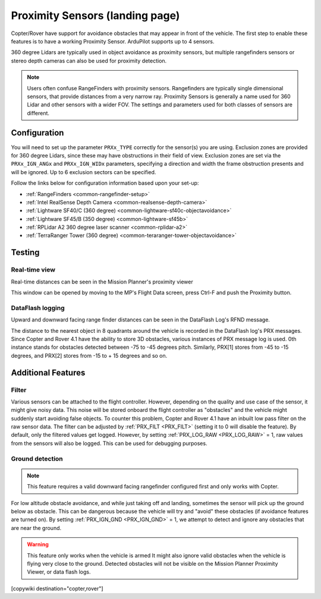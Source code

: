 .. _common-proximity-landingpage:

================================
Proximity Sensors (landing page)
================================

Copter/Rover have support for avoidance obstacles that may appear in front of the vehicle. The first step to enable these features is to have a working Proximity Sensor. ArduPilot supports up to 4 sensors.

360 degree Lidars are typically used in object avoidance as proximity sensors, but multiple rangefinders sensors or stereo depth cameras can also be used for proximity detection.

.. note::

    Users often confuse RangeFinders with proximity sensors. Rangefinders are typically single dimensional sensors, that provide distances from a very narrow ray. Proximity Sensors is generally a name used for 360 Lidar and other sensors with a wider FOV. The settings and parameters used for both classes of sensors are different.

Configuration
=============

You will need to set up the parameter ``PRXx_TYPE`` correctly for the sensor(s) you are using.
Exclusion zones are provided for 360 degree Lidars, since these may have obstructions in their field of view. Exclusion zones are set via the ``PRXx_IGN_ANGx`` and ``PRXx_IGN_WIDx`` parameters, specifying a direction and width the frame obstruction presents and will be ignored. Up to 6 exclusion sectors can be specified.

Follow the links below for configuration information based upon your set-up:


-    :ref:`RangeFinders <common-rangefinder-setup>`
-    :ref:`Intel RealSense Depth Camera <common-realsense-depth-camera>`
-    :ref:`Lightware SF40/C (360 degree) <common-lightware-sf40c-objectavoidance>`
-    :ref:`Lightware SF45/B (350 degree) <common-lightware-sf45b>`
-    :ref:`RPLidar A2 360 degree laser scanner <common-rplidar-a2>`
-    :ref:`TerraRanger Tower (360 degree) <common-teraranger-tower-objectavoidance>`

Testing
=======

Real-time view
--------------

Real-time distances can be seen in the Mission Planner's proximity viewer

.. image:: ../../../images/copter-object-avoidance-radar-view.png

This window can be opened by moving to the MP's Flight Data screen, press Ctrl-F and push the Proximity button.

.. image:: ../../../images/copter-object-avoidance-show-radar-view.png
   :target: ../_images/copter-object-avoidance-show-radar-view.png
   :width: 300px

DataFlash logging
-----------------

Upward and downward facing range finder distances can be seen in the DataFlash Log's RFND message.

The distance to the nearest object in 8 quadrants around the vehicle is recorded in the DataFlash log's PRX messages.
Since Copter and Rover 4.1 have the ability to store 3D obstacles, various instances of PRX message log is used. 0th instance stands for obstacles detected between -75 to -45 degrees pitch. Similarly, PRX[1] stores from -45 to -15 degrees, and PRX[2] stores from -15 to + 15 degrees and so on.

Additional Features
===================

Filter
------

Various sensors can be attached to the flight controller. However, depending on the quality and use case of the sensor, it might give noisy data.
This noise will be stored onboard the flight controller as "obstacles" and the vehicle might suddenly start avoiding false objects. To counter this problem, Copter and Rover 4.1 have an inbuilt low pass filter on the raw sensor data.
The filter can be adjusted by :ref:`PRX_FILT <PRX_FILT>` (setting it to 0 will disable the feature).
By default, only the filtered values get logged. However, by setting :ref:`PRX_LOG_RAW <PRX_LOG_RAW>` = 1, raw values from the sensors will also be logged. This can be used for debugging purposes.

Ground detection
----------------

.. note::

    This feature requires a valid downward facing rangefinder configured first and only works with Copter.

For low altitude obstacle avoidance, and while just taking off and landing, sometimes the sensor will pick up the ground below as obstacle. This can be dangerous because the vehicle will try and "avoid" these obstacles (if avoidance features are turned on).
By setting :ref:`PRX_IGN_GND <PRX_IGN_GND>` = 1, we attempt to detect and ignore any obstacles that are near the ground.

.. warning::

    This feature only works when the vehicle is armed
    It might also ignore valid obstacles when the vehicle is flying very close to the ground.
    Detected obstacles will not be visible on the Mission Planner Proximity Viewer, or data flash logs.



[copywiki destination="copter,rover"]
